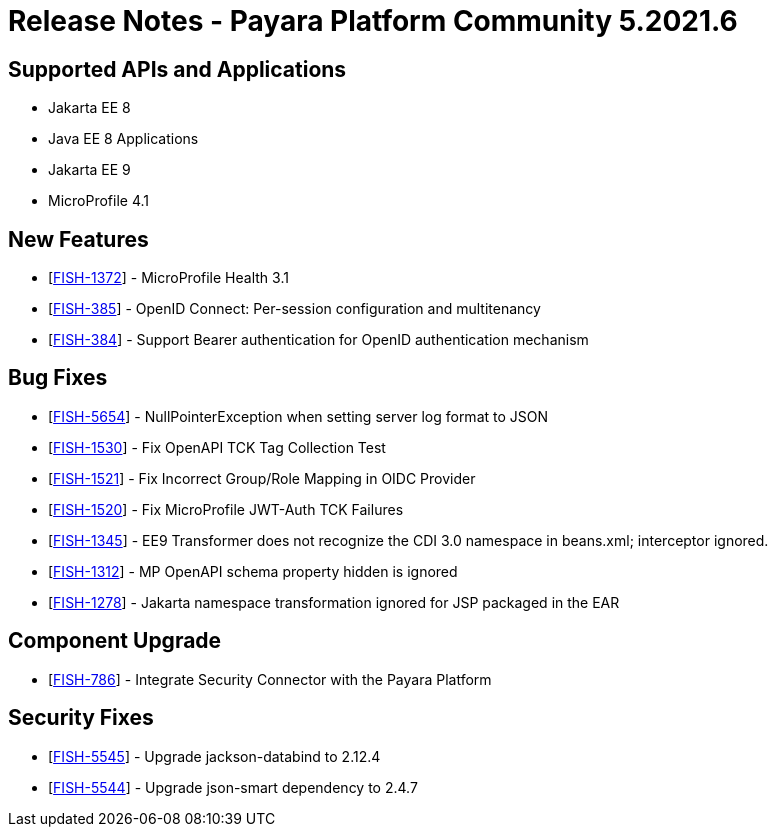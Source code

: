 = Release Notes - Payara Platform Community 5.2021.6

== Supported APIs and Applications

* Jakarta EE 8
* Java EE 8 Applications
* Jakarta EE 9
* MicroProfile 4.1

== New Features
* [https://github.com/payara/Payara/pull/5303[FISH-1372]] - MicroProfile Health 3.1
* [https://github.com/payara/Payara/pull/5338[FISH-385]] - OpenID Connect: Per-session configuration and multitenancy
* [https://github.com/payara/ecosystem-security-connectors/pull/80[FISH-384]] - Support Bearer authentication for OpenID authentication mechanism

== Bug Fixes
* [https://github.com/payara/Payara/pull/5362[FISH-5654]] - NullPointerException when setting server log format to JSON
* [https://github.com/payara/Payara/pull/5343[FISH-1530]] - Fix OpenAPI TCK Tag Collection Test
* [https://github.com/payara/Payara/pull/5336[FISH-1521]] - Fix Incorrect Group/Role Mapping in OIDC Provider
* [https://github.com/payara/Payara/pull/5372[FISH-1520]] - Fix MicroProfile JWT-Auth TCK Failures
* [https://github.com/payara/Payara/pull/5359[FISH-1345]] - EE9 Transformer does not recognize the CDI 3.0 namespace in beans.xml; interceptor ignored.
* [https://github.com/payara/Payara/pull/5342[FISH-1312]] - MP OpenAPI schema property hidden is ignored
* [https://github.com/payara/Payara/pull/5359[FISH-1278]] - Jakarta namespace transformation ignored for JSP packaged in the EAR

== Component Upgrade
* [https://github.com/payara/Payara/pull/5373[FISH-786]] - Integrate Security Connector with the Payara Platform

== Security Fixes
* [https://github.com/payara/Payara/pull/5349[FISH-5545]] - Upgrade jackson-databind to 2.12.4
* [https://github.com/payara/Payara/pull/5344[FISH-5544]] - Upgrade json-smart dependency to 2.4.7